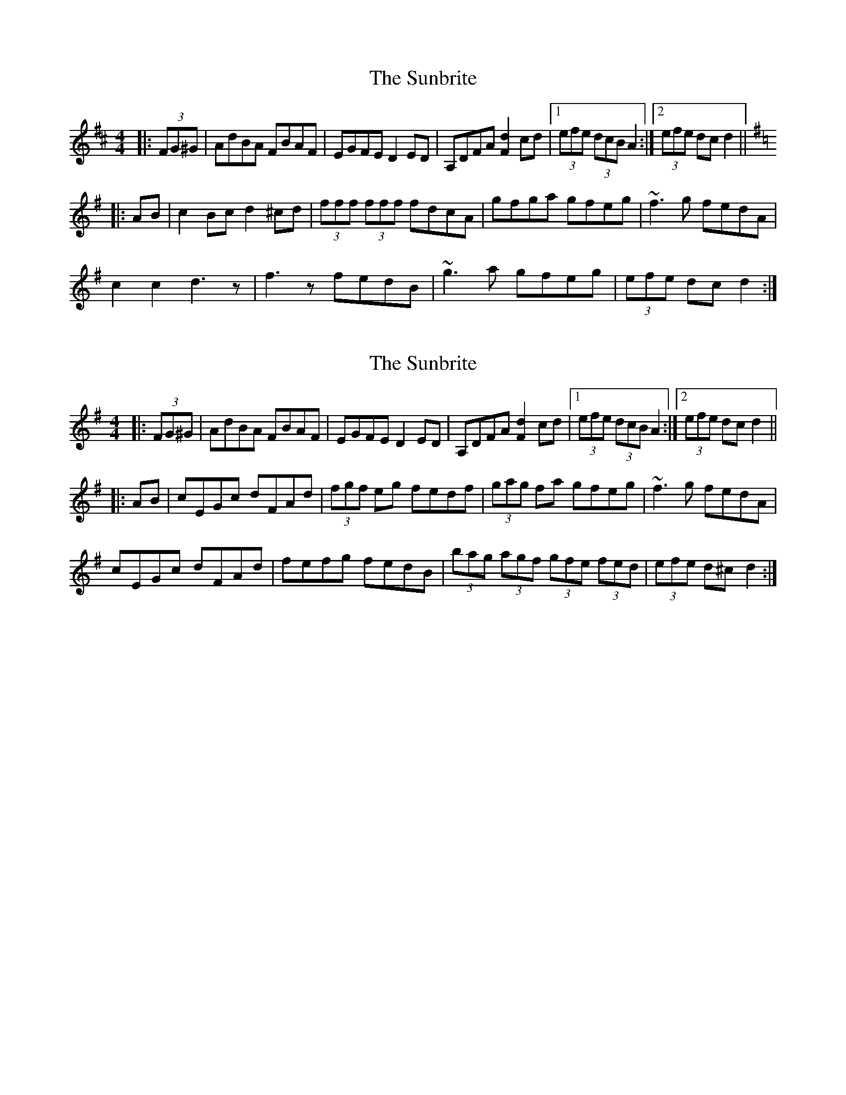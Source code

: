X: 1
T: Sunbrite, The
Z: b.maloney
S: https://thesession.org/tunes/9133#setting9133
R: hornpipe
M: 4/4
L: 1/8
K: Dmaj
|:(3FG^G | AdBA FBAF | EGFE D2ED | A,DFA [F2d2]cd |1 (3efe (3dcB A2 :|2 (3efe dc d2 ||
K:Dmix
|:AB| c2Bc d2^cd | (3fff (3fff fdcA | gfga gfeg | ~f3g fedA |
c2 c2 d3z | f3z fedB | ~g3a gfeg | (3efe dc d2 :|
X: 2
T: Sunbrite, The
Z: b.maloney
S: https://thesession.org/tunes/9133#setting19916
R: hornpipe
M: 4/4
L: 1/8
K: Dmix
|:(3FG^G | AdBA FBAF | EGFE D2ED | A,DFA [F2d2]cd |1 (3efe (3dcB A2 :|2 (3efe dc d2 |||:AB| cEGc dFAd | (3fgf eg fedf | (3gag fa gfeg | ~f3g fedA |cEGc dFAd | fefg fedB | (3bag (3agf (3gfe (3fed | (3efe d^c d2 :|
